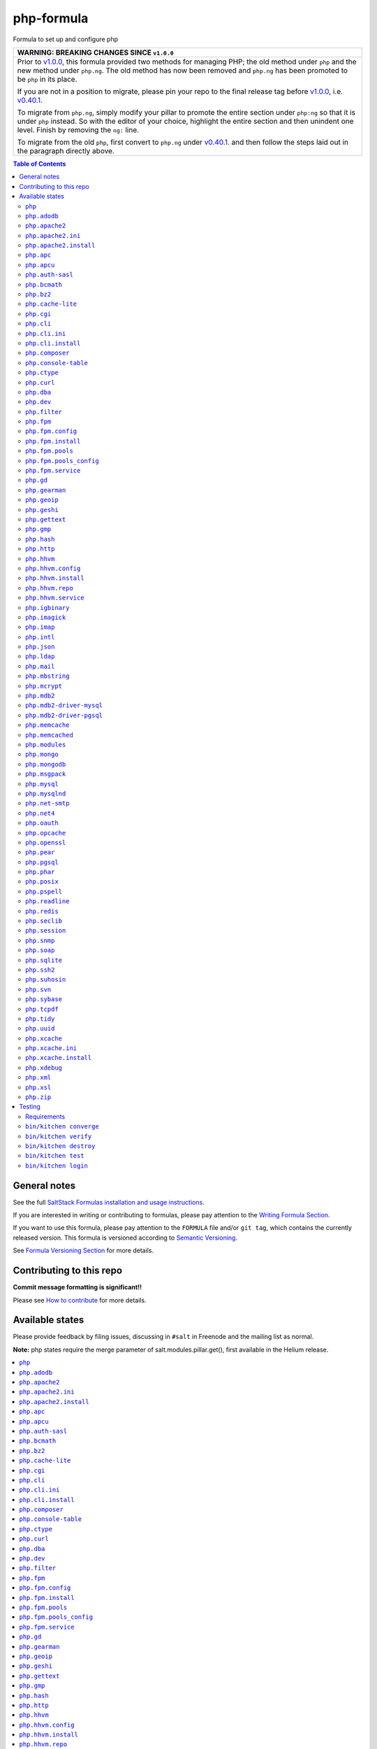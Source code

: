 .. _readme:

php-formula
===========

|img_travis| |img_sr|

.. |img_travis| image:: https://travis-ci.com/saltstack-formulas/php-formula.svg?branch=master
   :alt: Travis CI Build Status
   :scale: 100%
   :target: https://travis-ci.com/saltstack-formulas/php-formula
.. |img_sr| image:: https://img.shields.io/badge/%20%20%F0%9F%93%A6%F0%9F%9A%80-semantic--release-e10079.svg
   :alt: Semantic Release
   :scale: 100%
   :target: https://github.com/semantic-release/semantic-release

Formula to set up and configure php

.. list-table::
   :name: banner-breaking-changes-v1.0.0
   :header-rows: 1
   :widths: 1

   * - WARNING: BREAKING CHANGES SINCE ``v1.0.0``
   * - Prior to
       `v1.0.0 <https://github.com/saltstack-formulas/php-formula/releases/tag/v1.0.0>`_,
       this formula provided two methods for managing PHP;
       the old method under ``php`` and the new method under ``php.ng``.
       The old method has now been removed and ``php.ng`` has been promoted to
       be ``php`` in its place.

       If you are not in a position to migrate, please pin your repo to the final
       release tag before
       `v1.0.0 <https://github.com/saltstack-formulas/php-formula/releases/tag/v1.0.0>`_,
       i.e.
       `v0.40.1 <https://github.com/saltstack-formulas/php-formula/releases/tag/v0.40.1>`_.

       To migrate from ``php.ng``, simply modify your pillar to promote the
       entire section under ``php:ng`` so that it is under ``php`` instead.
       So with the editor of your choice, highlight the entire section and then
       unindent one level.  Finish by removing the ``ng:`` line.

       To migrate from the old ``php``, first convert to ``php.ng`` under
       `v0.40.1 <https://github.com/saltstack-formulas/php-formula/releases/tag/v0.40.1>`_.
       and then follow the steps laid out in the paragraph directly above.

.. contents:: **Table of Contents**

General notes
-------------

See the full `SaltStack Formulas installation and usage instructions
<https://docs.saltstack.com/en/latest/topics/development/conventions/formulas.html>`_.

If you are interested in writing or contributing to formulas, please pay attention to the `Writing Formula Section
<https://docs.saltstack.com/en/latest/topics/development/conventions/formulas.html#writing-formulas>`_.

If you want to use this formula, please pay attention to the ``FORMULA`` file and/or ``git tag``,
which contains the currently released version. This formula is versioned according to `Semantic Versioning <http://semver.org/>`_.

See `Formula Versioning Section <https://docs.saltstack.com/en/latest/topics/development/conventions/formulas.html#versioning>`_ for more details.

Contributing to this repo
-------------------------

**Commit message formatting is significant!!**

Please see `How to contribute <https://github.com/saltstack-formulas/.github/blob/master/CONTRIBUTING.rst>`_ for more details.

Available states
----------------

Please provide feedback by filing issues,
discussing in ``#salt`` in Freenode and the mailing list as normal.

**Note:** php states require the merge parameter of salt.modules.pillar.get(),
first available in the Helium release.

.. contents::
    :local:

``php``
^^^^^^^^^^

Installs the php package.

``php.adodb``
^^^^^^^^^^^^^^^^

Installs the php-adodb package.

``php.apache2``
^^^^^^^^^^^^^^^^^^

Meta-state that combines `php.apache2.install`_ and `php.apache2.ini`_.

``php.apache2.ini``
^^^^^^^^^^^^^^^^^^^^^^

Manages the apache2 php.ini file

``php.apache2.install``
^^^^^^^^^^^^^^^^^^^^^^^^^^

Installs the apache2 and libapache2-mod-php5 package. Debian Only.

``php.apc``
^^^^^^^^^^^^^^

Installs the php-apc package.
Disabled on opensuse need server:php repo

``php.apcu``
^^^^^^^^^^^^^^^

Installs the php-apcu package.
Disabled on opensuse need server:php repo

``php.auth-sasl``
^^^^^^^^^^^^^^^^^^^^

Installs the php-auth-sasl package.

``php.bcmath``
^^^^^^^^^^^^^^^^^

Installs the php-bcmath package.

``php.bz2``
^^^^^^^^^^^^^^

Installs the php-bz2 package.

``php.cache-lite``
^^^^^^^^^^^^^^^^^^^^^

Installs the php-cache-lite package.

``php.cgi``
^^^^^^^^^^^^^^

Installs the php-cgi package.
Disabled on opensuse only php5-fastcgi available.

``php.cli``
^^^^^^^^^^^^^^

Meta-state that combines `php.cli.install`_ and `php.cli.ini`_.

``php.cli.ini``
^^^^^^^^^^^^^^^^^^

Manages the php-cli ini file.

``php.cli.install``
^^^^^^^^^^^^^^^^^^^^^^

Installs the php-cli package.

``php.composer``
^^^^^^^^^^^^^^^^^^^

Installs [composer](https://getcomposer.org) and keeps it updated.

``php.console-table``
^^^^^^^^^^^^^^^^^^^^^^^^

Installs the php-console-table package.

``php.ctype``
^^^^^^^^^^^^^^^^

Installs the php-ctype package.

``php.curl``
^^^^^^^^^^^^^^^

Installs the php5-curl package on Debian, and ensures that curl itself is
installed for RedHat systems, this is due to the curl libs being provided by
php-common, which will get installed with the main php package.

``php.dba``
^^^^^^^^^^^^^^

Installs the php-dba package.

``php.dev``
^^^^^^^^^^^^^^

Installs the php5-dev and build-essential package.

``php.filter``
^^^^^^^^^^^^^^^^^

Installs the php-filter package.

``php.fpm``
^^^^^^^^^^^^^^

Meta-state that combines all php.fpm states.

``php.fpm.config``
^^^^^^^^^^^^^^^^^^^^^

Manages the (non-pool) php-fpm config files.

``php.fpm.install``
^^^^^^^^^^^^^^^^^^^^^^

Installs the php-fpm package.

``php.fpm.pools``
^^^^^^^^^^^^^^^^^^^^

Meta-state that combines `php.fpm.service`_ and `php.fpm.pools_config`_

``php.fpm.pools_config``
^^^^^^^^^^^^^^^^^^^^^^^^^^^

Manages php-fpm pool config files.

``php.fpm.service``
^^^^^^^^^^^^^^^^^^^^^^

Manages the php-fpm service.

``php.gd``
^^^^^^^^^^^^^

Installs the php-gd package.

``php.gearman``
^^^^^^^^^^^^^^^^^^

Installs the php-gearman package.

``php.geoip``
^^^^^^^^^^^^^^^^

Installs the php-geoip package.

``php.geshi``
^^^^^^^^^^^^^^^^

Installs the php-geshi package.

``php.gettext``
^^^^^^^^^^^^^^^^^^

Installs the php-gettext package.

``php.gmp``
^^^^^^^^^^^^^^

Installs the php-gmp package. Debian Only.

``php.hash``
^^^^^^^^^^^^^^^

Installs the php-hash package.

``php.http``
^^^^^^^^^^^^^^^

Installs the php-http package.

``php.hhvm``
^^^^^^^^^^^^^^^

Meta-state that combines php.hhvm states

``php.hhvm.config``
^^^^^^^^^^^^^^^^^^^^^^

Manages the php-hhvm config files

``php.hhvm.install``
^^^^^^^^^^^^^^^^^^^^^^^

Installs the php-hhvm package

``php.hhvm.repo``
^^^^^^^^^^^^^^^^^

Configures the hhvm repo for debian/ubuntu

``php.hhvm.service``
^^^^^^^^^^^^^^^^^^^^^^^

Manages the php-hhvm service.

``php.igbinary``
^^^^^^^^^^^^^^^^^^^

Installs the php-igbinary package.

``php.imagick``
^^^^^^^^^^^^^^^^^^

Installs the php-imagick package.
Disabled on opensuse no package.

``php.imap``
^^^^^^^^^^^^^^^

Installs the php-imap package.

``php.intl``
^^^^^^^^^^^^^^^

Installs the php-intl package.

``php.json``
^^^^^^^^^^^^^^^

Installs the php-json package.

``php.ldap``
^^^^^^^^^^^^^^^

Installs the php-ldap package.

``php.mail``
^^^^^^^^^^^^^^^

Installs the php-mail package.

``php.mbstring``
^^^^^^^^^^^^^^^^^^^

Installs the php-mbstring package.

``php.mcrypt``
^^^^^^^^^^^^^^^^^

Installs the php-mcrypt package.

``php.mdb2``
^^^^^^^^^^^^^^^

Installs the php-mdb2 package.

``php.mdb2-driver-mysql``
^^^^^^^^^^^^^^^^^^^^^^^^^^^^

Installs the php-mdb2-driver-mysql package.

``php.mdb2-driver-pgsql``
^^^^^^^^^^^^^^^^^^^^^^^^^^^^

Installs the php-mdb2-driver-pgsql package.

``php.memcache``
^^^^^^^^^^^^^^^^^^^

Installs the php-memcache package.
Disabled on opensuse need server:php:extensions repo

``php.memcached``
^^^^^^^^^^^^^^^^^^^^

Installs the php-memcached package.
Disabled on opensuse need server:php:extensions repo

``php.modules``
^^^^^^^^^^^^^^^^^^

Calls ``php.<name>`` for each entry in ``php:modules`` if available, or
try to install the matching packages that can be set via from
``php:lookup:pkgs``

``php.mongo``
^^^^^^^^^^^^^^^^

Installs the php-mongo package.

``php.mongodb``
^^^^^^^^^^^^^^^^^^

Installs the php-mongodb package.

``php.msgpack``
^^^^^^^^^^^^^^^^^^

Installs the php-msgpack package.

``php.mysql``
^^^^^^^^^^^^^^^^

Installs the php-mysql package.

``php.mysqlnd``
^^^^^^^^^^^^^^^^^^

Installs the php-mysqlnd package.
Disabled on opensuse no package.

``php.net-smtp``
^^^^^^^^^^^^^^^^^^^

Installs the php-net-smtp package.

``php.net4``
^^^^^^^^^^^^^^^

Installs the php-net4 package.

``php.net6``
^^^^^^^^^^^NET6

Installs the php-net6 package.

``php.oauth``
^^^^^^^^^^^^^^^^

Installs the php-oauth package.

``php.opcache``
^^^^^^^^^^^^^^^^^^

Installs the php-opcache package.

``php.openssl``
^^^^^^^^^^^^^^^^^^

Installs the php-openssl package.

``php.pear``
^^^^^^^^^^^^^^^

Installs the php-pear package.

``php.pgsql``
^^^^^^^^^^^^^^^^

Installs the php-pgsql package.

``php.phar``
^^^^^^^^^^^^^^^

Installs the php-phar package.

``php.posix``
^^^^^^^^^^^^^^^^

Installs the php-posix package.

``php.pspell``
^^^^^^^^^^^^^^^^^

Installs the php-pspell package.

``php.readline``
^^^^^^^^^^^^^^^^^^^

Installs the php-readline package.

``php.redis``
^^^^^^^^^^^^^^^^

Installs the php-redis package.
Disabled on opensuse need server:php:extensions repo

``php.seclib``
^^^^^^^^^^^^^^^^^

Installs the php-seclib package.

``php.session``
^^^^^^^^^^^^^^^^^^

Installs the php-session package.

``php.snmp``
^^^^^^^^^^^^^^^

Installs the php-snmp package.

``php.soap``
^^^^^^^^^^^^^^^

Installs the php-soap package.

``php.sqlite``
^^^^^^^^^^^^^^^^^

Installs the php-sqlite package,

``php.ssh2``
^^^^^^^^^^^^^^^

Installs the php-ssh2 package,

``php.suhosin``
^^^^^^^^^^^^^^^^^^

Installs the php-suhosin package.

``php.svn``
^^^^^^^^^^^^^^

Installs the php-svn package.

``php.sybase``
^^^^^^^^^^^^^^^^^

Installs the php-sybase package.

``php.tcpdf``
^^^^^^^^^^^^^^^^

Installs the php-tcpdf package.

``php.tidy``
^^^^^^^^^^^^^^^

Installs the php-tidy package.

``php.uuid``
^^^^^^^^^^^^^^^

Installs the php-uuid package.

``php.xcache``
^^^^^^^^^^^^^^^^^

Meta-state that combines `php.xcache.install`_ and `php.xcache.ini`_.

``php.xcache.ini``
^^^^^^^^^^^^^^^^^^^^^

Manages the php-xcache ini file

``php.xcache.install``
^^^^^^^^^^^^^^^^^^^^^^^^^

Installs the php-xcache package.
Disabled on opensuse need server:php:extensions repo

``php.xdebug``
^^^^^^^^^^^^^^^^^

Installs the php-xdebug package.

``php.xml``
^^^^^^^^^^^^^^

Installs the php-xml package.

``php.xsl``
^^^^^^^^^^^^^^

Installs the php-xsl package.

``php.zip``
^^^^^^^^^^^^^^

Installs the php-zip package.

Testing
-------

Linux testing is done with ``kitchen-salt``.

Requirements
^^^^^^^^^^^^

* Ruby
* Docker

.. code-block:: bash

   $ gem install bundler
   $ bundle install
   $ bin/kitchen test [platform]

Where ``[platform]`` is the platform name defined in ``kitchen.yml``,
e.g. ``debian-9-2019-2-py3``.

``bin/kitchen converge``
^^^^^^^^^^^^^^^^^^^^^^^^

Creates the docker instance and runs the ``template`` main state, ready for testing.

``bin/kitchen verify``
^^^^^^^^^^^^^^^^^^^^^^

Runs the ``inspec`` tests on the actual instance.

``bin/kitchen destroy``
^^^^^^^^^^^^^^^^^^^^^^^

Removes the docker instance.

``bin/kitchen test``
^^^^^^^^^^^^^^^^^^^^

Runs all of the stages above in one go: i.e. ``destroy`` + ``converge`` + ``verify`` + ``destroy``.

``bin/kitchen login``
^^^^^^^^^^^^^^^^^^^^^

Gives you SSH access to the instance for manual testing.
